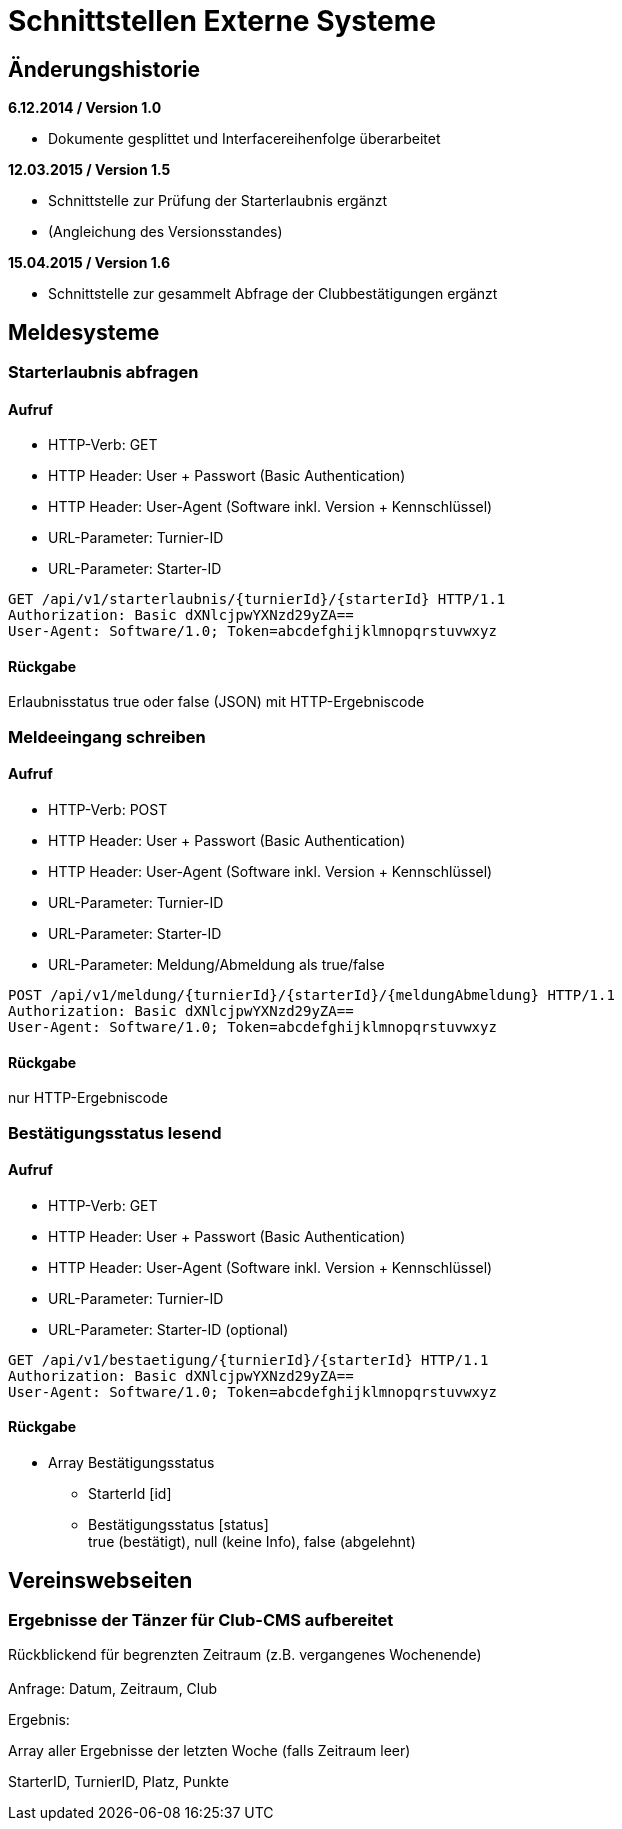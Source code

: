 = Schnittstellen Externe Systeme

== Änderungshistorie

*6.12.2014 / Version 1.0*

* Dokumente gesplittet und Interfacereihenfolge überarbeitet

*12.03.2015 / Version 1.5*

* Schnittstelle zur Prüfung der Starterlaubnis ergänzt
* (Angleichung des Versionsstandes)

*15.04.2015 / Version 1.6*

* Schnittstelle zur gesammelt Abfrage der Clubbestätigungen ergänzt

== Meldesysteme

=== Starterlaubnis abfragen

==== Aufruf

* HTTP-Verb: GET
* HTTP Header: User + Passwort (Basic Authentication)
* HTTP Header: User-Agent (Software inkl. Version + Kennschlüssel)
* URL-Parameter: Turnier-ID
* URL-Parameter: Starter-ID

[source]
----
GET /api/v1/starterlaubnis/{turnierId}/{starterId} HTTP/1.1
Authorization: Basic dXNlcjpwYXNzd29yZA==
User-Agent: Software/1.0; Token=abcdefghijklmnopqrstuvwxyz
----

==== Rückgabe
Erlaubnisstatus true oder false (JSON) mit HTTP-Ergebniscode

=== Meldeeingang schreiben

==== Aufruf

* HTTP-Verb: POST
* HTTP Header: User + Passwort (Basic Authentication)
* HTTP Header: User-Agent (Software inkl. Version + Kennschlüssel)
* URL-Parameter: Turnier-ID
* URL-Parameter: Starter-ID
* URL-Parameter: Meldung/Abmeldung als true/false

[source]
----
POST /api/v1/meldung/{turnierId}/{starterId}/{meldungAbmeldung} HTTP/1.1
Authorization: Basic dXNlcjpwYXNzd29yZA==
User-Agent: Software/1.0; Token=abcdefghijklmnopqrstuvwxyz
----

==== Rückgabe

nur HTTP-Ergebniscode

=== Bestätigungsstatus lesend


==== Aufruf

* HTTP-Verb: GET
* HTTP Header: User + Passwort (Basic Authentication)
* HTTP Header: User-Agent (Software inkl. Version + Kennschlüssel)
* URL-Parameter: Turnier-ID
* URL-Parameter: Starter-ID (optional)

[source]
----
GET /api/v1/bestaetigung/{turnierId}/{starterId} HTTP/1.1
Authorization: Basic dXNlcjpwYXNzd29yZA==
User-Agent: Software/1.0; Token=abcdefghijklmnopqrstuvwxyz
----

==== Rückgabe

* Array Bestätigungsstatus
** StarterId [id]
** Bestätigungsstatus [status] +
true (bestätigt), null (keine Info), false (abgelehnt)

== Vereinswebseiten

=== Ergebnisse der Tänzer für Club-CMS aufbereitet

Rückblickend für begrenzten Zeitraum (z.B. vergangenes Wochenende) +
 +
Anfrage: Datum, Zeitraum, Club

Ergebnis:

Array aller Ergebnisse der letzten Woche (falls Zeitraum leer)

StarterID, TurnierID, Platz, Punkte
